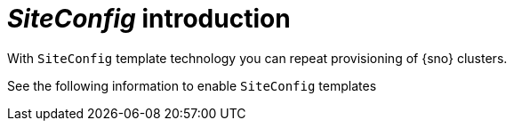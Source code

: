 [#siteconfig-intro]
= _SiteConfig_ introduction

With `SiteConfig` template technology you can repeat provisioning of {sno} clusters.
//will need more here, then add the links to the topics here

See the following information to enable `SiteConfig` templates